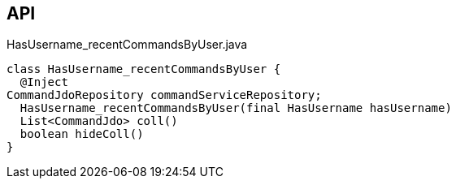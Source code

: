 :Notice: Licensed to the Apache Software Foundation (ASF) under one or more contributor license agreements. See the NOTICE file distributed with this work for additional information regarding copyright ownership. The ASF licenses this file to you under the Apache License, Version 2.0 (the "License"); you may not use this file except in compliance with the License. You may obtain a copy of the License at. http://www.apache.org/licenses/LICENSE-2.0 . Unless required by applicable law or agreed to in writing, software distributed under the License is distributed on an "AS IS" BASIS, WITHOUT WARRANTIES OR  CONDITIONS OF ANY KIND, either express or implied. See the License for the specific language governing permissions and limitations under the License.

== API

.HasUsername_recentCommandsByUser.java
[source,java]
----
class HasUsername_recentCommandsByUser {
  @Inject
CommandJdoRepository commandServiceRepository;
  HasUsername_recentCommandsByUser(final HasUsername hasUsername)
  List<CommandJdo> coll()
  boolean hideColl()
}
----

